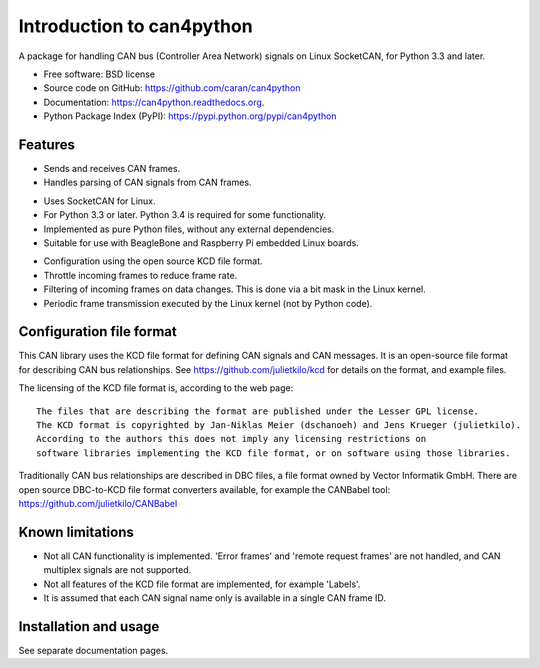 ==========================
Introduction to can4python
==========================

A package for handling CAN bus (Controller Area Network) signals on Linux SocketCAN, for Python 3.3 and later.

* Free software: BSD license
* Source code on GitHub: https://github.com/caran/can4python
* Documentation: https://can4python.readthedocs.org.
* Python Package Index (PyPI): https://pypi.python.org/pypi/can4python


Features
--------
* Sends and receives CAN frames.
* Handles parsing of CAN signals from CAN frames.

..

* Uses SocketCAN for Linux.
* For Python 3.3 or later. Python 3.4 is required for some functionality.
* Implemented as pure Python files, without any external dependencies.
* Suitable for use with BeagleBone and Raspberry Pi embedded Linux boards.

..

* Configuration using the open source KCD file format.
* Throttle incoming frames to reduce frame rate.
* Filtering of incoming frames on data changes. This is done via a bit mask in the Linux kernel.
* Periodic frame transmission executed by the Linux kernel (not by Python code).


Configuration file format
-------------------------
This CAN library uses the KCD file format for defining CAN signals and CAN messages. It is an open-source file format
for describing CAN bus relationships. See https://github.com/julietkilo/kcd for details on the format, and example
files.

The licensing of the KCD file format is, according to the web page::

    The files that are describing the format are published under the Lesser GPL license.
    The KCD format is copyrighted by Jan-Niklas Meier (dschanoeh) and Jens Krueger (julietkilo).
    According to the authors this does not imply any licensing restrictions on
    software libraries implementing the KCD file format, or on software using those libraries.

Traditionally CAN bus relationships are described in DBC files, a file format owned by Vector Informatik GmbH. There
are open source DBC-to-KCD file format converters available, for example the CANBabel tool:
https://github.com/julietkilo/CANBabel


Known limitations
-----------------
* Not all CAN functionality is implemented. 'Error frames' and 'remote request frames' are not
  handled, and CAN multiplex signals are not supported.
* Not all features of the KCD file format are implemented, for example 'Labels'.
* It is assumed that each CAN signal name only is available in a single CAN frame ID.


Installation and usage
----------------------
See separate documentation pages.

